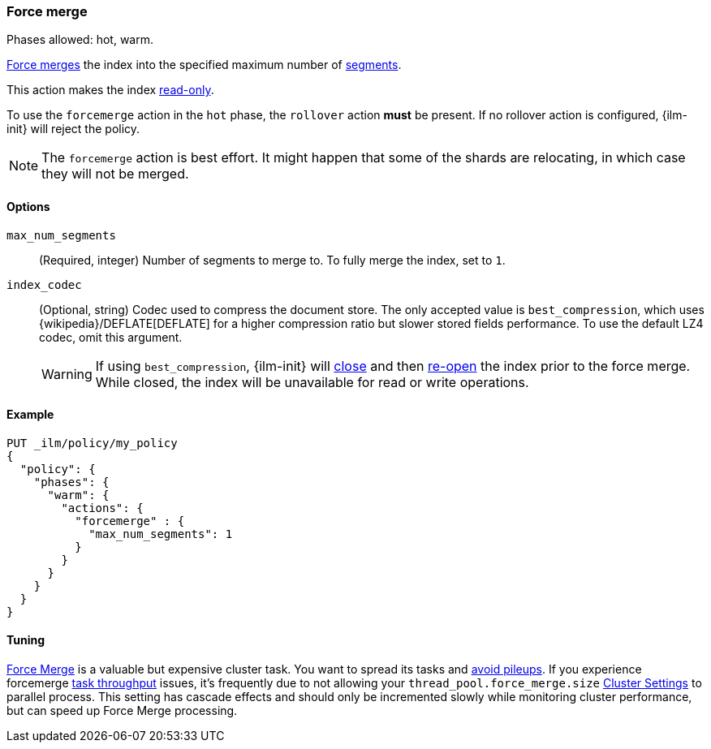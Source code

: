 [role="xpack"]
[[ilm-forcemerge]]
=== Force merge

Phases allowed: hot, warm.

<<indices-forcemerge,Force merges>> the index into 
the specified maximum number of <<indices-segments,segments>>.

This action makes the index <<dynamic-index-settings,read-only>>.

To use the `forcemerge` action in the `hot` phase, the `rollover` action *must* be present.
If no rollover action is configured, {ilm-init} will reject the policy. 

[NOTE]
The `forcemerge` action is best effort. It might happen that some of the
shards are relocating, in which case they will not be merged.

[[ilm-forcemerge-options]]
==== Options

`max_num_segments`::
(Required, integer) 
Number of segments to merge to. To fully merge the index, set to `1`.

`index_codec`::
(Optional, string)
Codec used to compress the document store. The only accepted value is
`best_compression`, which uses {wikipedia}/DEFLATE[DEFLATE] for a higher
compression ratio but slower stored fields performance. To use the default LZ4
codec, omit this argument.
+
WARNING: If using `best_compression`, {ilm-init} will <<indices-close,close>>
and then <<indices-open-close,re-open>> the index prior to the force merge.
While closed, the index will be unavailable for read or write operations.

[[ilm-forcemerge-action-ex]]
==== Example

[source,console]
--------------------------------------------------
PUT _ilm/policy/my_policy
{
  "policy": {
    "phases": {
      "warm": {
        "actions": {
          "forcemerge" : {
            "max_num_segments": 1
          }
        }
      }
    }
  }
}
--------------------------------------------------

[[ilm-forcemerge-tuning]]
==== Tuning

<<indices-forcemerge,Force Merge>> is a valuable but expensive cluster task. 
You want to spread its tasks and 
<<ilm-with-existing-indices.html#ilm-existing-indices-apply,avoid pileups>>.
If you experience forcemerge <<task-throughput,task throughput>> issues, it's
frequently due to not allowing your `thread_pool.force_merge.size` 
<<cluster-get-settings,Cluster Settings>> to parallel process. This setting
has cascade effects and should only be incremented slowly while monitoring 
cluster performance, but can speed up Force Merge processing.
